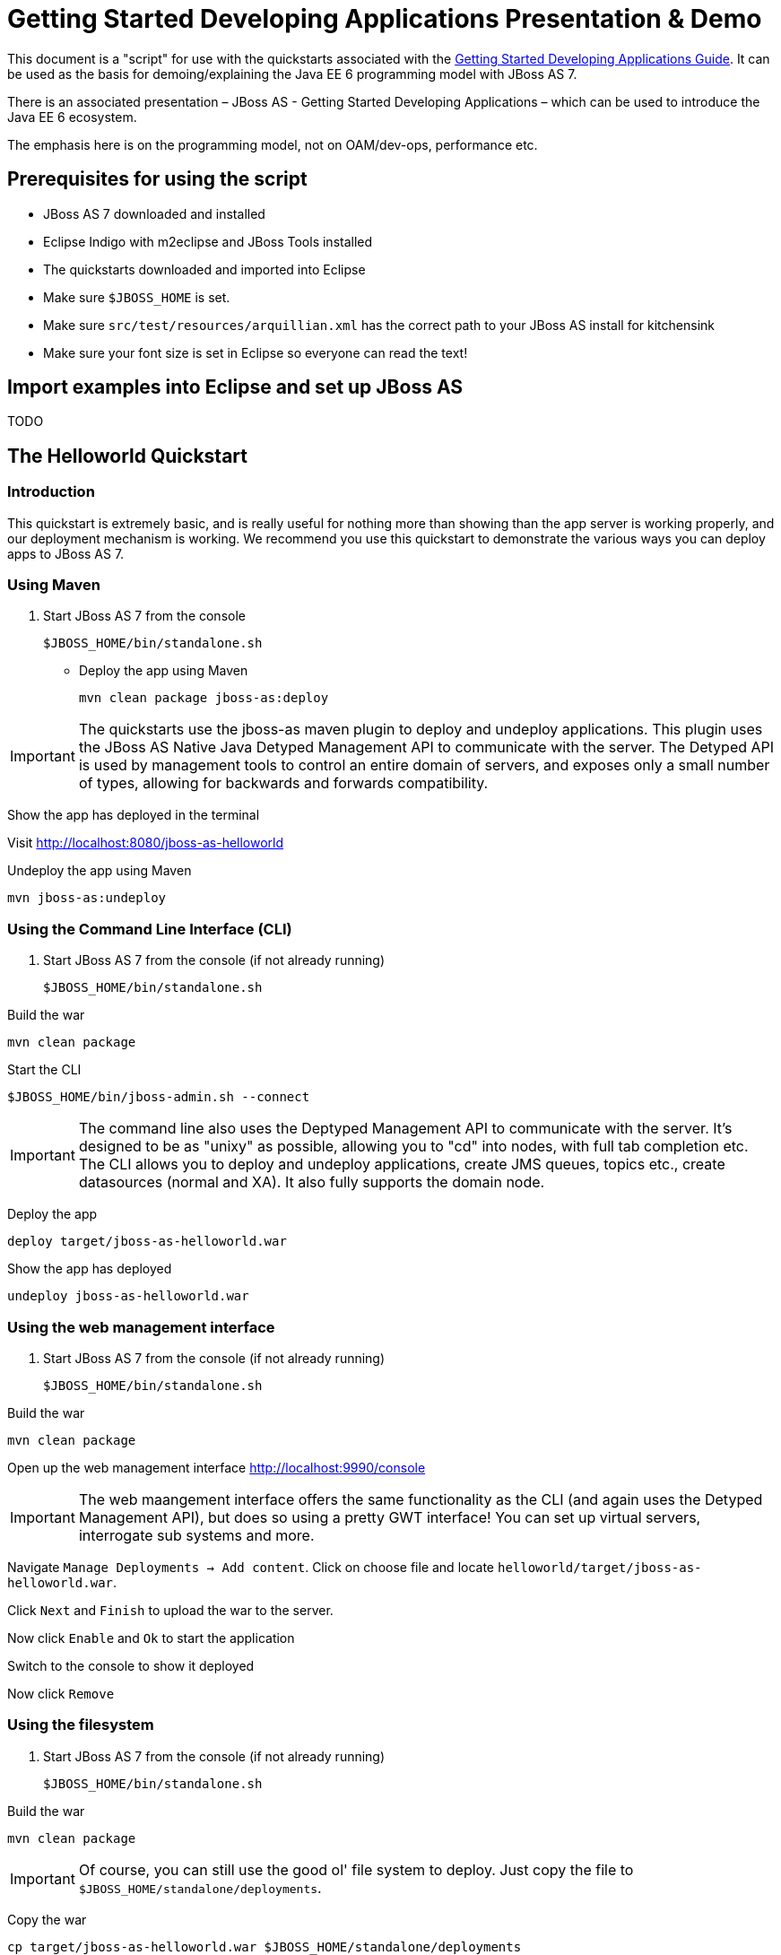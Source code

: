 = Getting Started Developing Applications Presentation & Demo

This document is a "script" for use with the quickstarts associated with
the link:Getting_Started_Developing_Applications_Guide.html[Getting
Started Developing Applications Guide]. It can be used as the basis for
demoing/explaining the Java EE 6 programming model with JBoss AS 7.

There is an associated presentation – JBoss AS - Getting Started
Developing Applications – which can be used to introduce the Java EE 6
ecosystem.

The emphasis here is on the programming model, not on OAM/dev-ops,
performance etc.

[[prerequisites-for-using-the-script]]
== Prerequisites for using the script

* JBoss AS 7 downloaded and installed
* Eclipse Indigo with m2eclipse and JBoss Tools installed
* The quickstarts downloaded and imported into Eclipse
* Make sure `$JBOSS_HOME` is set.
* Make sure `src/test/resources/arquillian.xml` has the correct path to
your JBoss AS install for kitchensink
* Make sure your font size is set in Eclipse so everyone can read the
text!

[[import-examples-into-eclipse-and-set-up-jboss-as]]
== Import examples into Eclipse and set up JBoss AS

TODO

[[the-helloworld-quickstart]]
== The Helloworld Quickstart

[[introduction-1]]
=== Introduction

This quickstart is extremely basic, and is really useful for nothing
more than showing than the app server is working properly, and our
deployment mechanism is working. We recommend you use this quickstart to
demonstrate the various ways you can deploy apps to JBoss AS 7.

[[using-maven]]
=== Using Maven

1.  Start JBoss AS 7 from the console
+
[source, java]
----
$JBOSS_HOME/bin/standalone.sh
----

* Deploy the app using Maven
+
[source, java]
----
mvn clean package jboss-as:deploy
----

[IMPORTANT]

The quickstarts use the jboss-as maven plugin to deploy and undeploy
applications. This plugin uses the JBoss AS Native Java Detyped
Management API to communicate with the server. The Detyped API is used
by management tools to control an entire domain of servers, and exposes
only a small number of types, allowing for backwards and forwards
compatibility.

Show the app has deployed in the terminal

Visit http://localhost:8080/jboss-as-helloworld

Undeploy the app using Maven

[source, java]
----
mvn jboss-as:undeploy
----

[[using-the-command-line-interface-cli]]
=== Using the Command Line Interface (CLI)

1.  Start JBoss AS 7 from the console (if not already running)
+
[source, java]
----
$JBOSS_HOME/bin/standalone.sh
----

Build the war

[source, java]
----
mvn clean package
----

Start the CLI

[source, java]
----
$JBOSS_HOME/bin/jboss-admin.sh --connect
----

[IMPORTANT]

The command line also uses the Deptyped Management API to communicate
with the server. It's designed to be as "unixy" as possible, allowing
you to "cd" into nodes, with full tab completion etc. The CLI allows you
to deploy and undeploy applications, create JMS queues, topics etc.,
create datasources (normal and XA). It also fully supports the domain
node.

Deploy the app

[source, java]
----
deploy target/jboss-as-helloworld.war
----

Show the app has deployed

[source, java]
----
undeploy jboss-as-helloworld.war
----

[[using-the-web-management-interface]]
=== Using the web management interface

1.  Start JBoss AS 7 from the console (if not already running)
+
[source, java]
----
$JBOSS_HOME/bin/standalone.sh
----

Build the war

[source, java]
----
mvn clean package
----

Open up the web management interface http://localhost:9990/console

[IMPORTANT]

The web maangement interface offers the same functionality as the CLI
(and again uses the Detyped Management API), but does so using a pretty
GWT interface! You can set up virtual servers, interrogate sub systems
and more.

Navigate `Manage Deployments -> Add content`. Click on choose file and
locate `helloworld/target/jboss-as-helloworld.war`.

Click `Next` and `Finish` to upload the war to the server.

Now click `Enable` and `Ok` to start the application

Switch to the console to show it deployed

Now click `Remove`

[[using-the-filesystem]]
=== Using the filesystem

1.  Start JBoss AS 7 from the console (if not already running)
+
[source, java]
----
$JBOSS_HOME/bin/standalone.sh
----

Build the war

[source, java]
----
mvn clean package
----

[IMPORTANT]

Of course, you can still use the good ol' file system to deploy. Just
copy the file to `$JBOSS_HOME/standalone/deployments`.

Copy the war

[source, java]
----
cp target/jboss-as-helloworld.war $JBOSS_HOME/standalone/deployments
----

Show the war deployed

[IMPORTANT]

The filesystem deployment uses marker files to indicate the status of a
deployment. As this deployment succeeded we get a
`$JBOSS_HOME/standalone/deployments/jboss-as-helloworld.war.deployed`
file. If the deployment failed, you would get a `.failed` file etc.

Undeploy the war

[source, java]
----
rm $JBOSS_HOME/standalone/deployments/jboss-as-helloworld.war.deployed
----

Show the deployment stopping!

Start and stop the appserver, show that the deployment really is gone!

[IMPORTANT]

This gives you much more precise control over deployments than before

[[using-eclipse]]
=== Using Eclipse

. Add a JBoss AS server
.. Bring up the Server view
..  Right click in it, and choose `New -> Server`
.  Choose JBoss AS 7.0 and hit Next
..  Locate the server on your disc
..  Hit Finish
.  Start JBoss AS in Eclipse
..  Select the server
..  Click the Run button
..  Deploy the app
.  right click on the app, choose `Run As -> Run On Server`
..  Select the AS 7 instance you want to use
..  Hit finish
.  Load the app at http://localhost:8080/jboss-as-helloworld

[[digging-into-the-app]]
=== Digging into the app

1.  Open up the helloworld quickstart in Eclipse, and open up
`src/main/webapp`.
2.  Point out that we don't require a `web.xml` anymore!
3.  Show `beans.xml` and explain it's a marker file used to JBoss AS to
enable CDI (open it, show that it is empty)
4.  Show `index.html`, and explain it is just used to kick the user into
the app (open it, show the meta-refresh)
5.  Open up the `pom.xm` - and emphasise that it's pretty simple.
..  There is no parent pom, everything for the build is *here*
..  Show that we are enabling the JBoss Maven repo - explain you can do
this in your POM or in system wide ( `settings.xml`)
..  Show the `dependencyManagement` section. Here we import the JBoss AS
7 Web Profile API. Explain that this gives you all the versions for all
of the JBoss AS 7 APIs that are in the web profile. Explain we could
also depend on this directly, which would give us the whole set of APIs,
but that here we've decided to go for slightly tighter control and
specify each dependency ourselves
..  Show the import for CDI, JSR-250 and Servlet API. Show that these
are all provided - we are depending on build in server implementations,
not packaging this stuff!
..  Show the plugin sections - nothing that exciting here, the war
plugin is out of date and requires you to provide `web.xml` icon:smile-o[role="yellow"]
, configure the JBoss AS Maven Plugin, set the Java version to 6.
6.  Open up `src/main/java` and open up the `HelloWorldServlet`.
..  Point out the `@WebServlet` - explain this one annotation removes
about 8 lines of XML - no need to separately map a path either. This is
much more refactor safe
..  Show that we can inject services into a Servlet
..  Show that we use the service (line 41) +
#Cmd-click on `HelloService`
..  This is a CDI bean - very simple, no annotations required!
..  Explain injection
...  Probably used to string based bean resolution
...  This is typesafe (refactor safe, take advantage of the compiler and
the IDE - we just saw that!)
...  When CDI needs to inject something, the first thing it looks at is
the type - and if the type of the injection point is assignable from a
bean, CDI will inject that bean

[[the-numberguess-quickstart]]
== The numberguess quickstart

[[introduction-2]]
=== Introduction

This quickstart adds in a "complete" view layer into the mix. Java EE
ships with a JSF. JSF is a server side rendering, component orientated
framework, where you write markup using an HTML like language, adding in
dynamic behavior by binding components to beans in the back end. The
quickstart also makes more use of CDI to wire the application together.

[[run-the-app]]
=== Run the app

.  Start JBoss AS in Eclipse
.  Deploy it using Eclipse - just right click on the app, choose
`Run As -> Run On Server`
.  Select the AS 7 instance you want to use
.  Hit finish
.  Load the app at http://localhost:8080/jboss-as-numberguess
.  Make a few guesses

[[deployment-descriptors-srcmainwebappweb-inf]]
=== Deployment descriptors src/main/webapp/WEB-INF

Emphasize the lack of them!

No need to open any of them, just point them out

1.  `web.xml` - don't need it!
2.  `beans.xml` - as before, marker file
3.  `faces-config.xml` - nice feature from AS7 - we can just put
`faces-config.xml` into the WEB-INF and it enables JSF (inspiration from
CDI)
4.  `pom.xml` we saw this before, this time it's the same but adds in
JSF API

[[views]]
=== Views

.  `index.html` - same as before, just kicks us into the app
.  `home.xhtml`
..  Lines 19 - 25 – these are messages output depending on state of
beans (minimise coupling between controller and view layer by
interrogating state, not pushing)
.  Line 20 – output any messages pushed out by the controller
.  Line 39 - 42 – the input field is bound to the guess field on the
game bean. We validate the input by calling a method on the game bean.
.  Line 43 - 45 – the command button is used to submit the form, and
calls a method on the game bean
.  Line 48, 49, The reset button again calls a method on the game bean

[[beans]]
=== Beans

.  `Game.java` – this is the main controller for the game. App has no
persistence etc.
..  `@Named` – As we discussed CDI is typesafe, (beans are injected by
type) but sometimes need to access in a non-typesafe fashion. @Named
exposes the Bean in EL - and allows us to access it from JSF
..  `@SessionScoped` – really simple app, we keep the game data in the
session - to play two concurrent games, need two sessions. This is not a
limitation of CDI, but simply keeps this demo very simple. CDI will
create a bean instance the first time the game bean is accessed, and
then always load that for you
..  `@Inject maxNumber` – here we inject the maximum number we can
guess. This allows us to externalize the config of the game
..  `@Inject rnadomNumber` – here we inject the random number we need to
guess. Two things to discuss here
..  Instance - normally we can inject the object itself, but sometimes
it's useful to inject a "provider" of the object (in this case so that
we can get a new random number when the game is reset!). Instance allows
us to `get()` a new instance when needed
..  Qualifiers - now we have two types of Integer (CDI auto-boxes types
when doing injection) so we need to disambiguate. Explain qualifiers and
development time approach to disambiguation. You will want to open up
`@MaxNumber` and `@Random` here.
..  `@PostConstruct` – here is our reset method - we also call it on
startup to set up initial values. Show use of `Instance.get()`.
.  `Generator.java` This bean acts as our random number generator.
.  `@ApplicationScoped` explain about other scopes available in CDI +
extensibility.
..  `next()` Explain about producers being useful for determining bean
instance at runtime
..  `getMaxNumber()` Explain about producers allowing for loose coupling

[[the-login-quickstart]]
== The login quickstart

[[introduction-3]]
=== Introduction

The login quickstart builds on the knowledge of CDI and JSF we have got
from numberguess. New stuff we will learn about is how to use JPA to
store data in a database, how to use JTA to control transactions, and
how to use EJB for declarative TX control.

[[run-the-app-1]]
=== Run the app

1.  Start JBoss AS in Eclipse
2.  Deploy it using Eclipse - just right click on the app, choose
`Run As -> Run On Server`
3.  Select the AS 7 instance you want to use
4.  Hit finish
5.  Load the app at http://localhost:8080/jboss-as-login
6.  Login as admin/admin
7.  Create a new user

[[deployment-descriptors]]
=== Deployment Descriptors

.  Show that we have the same ones we are used in `src/main/webapp` –
`beans.xml`, `faces-config.xml`
.  We have a couple of new ones in `src/main/resources`
..  `persistence.xml`. Not too exciting. We are using a datasource that
AS7 ships with. It's backed by the H2 database and is purely a sample
datasource to use in sample applications. We also tell Hibernate to
auto-create tables - as you always have.
..  `import.sql` Again, the same old thing you are used to in Hibernate
- auto-import data when the app starts.
.  `pom.xml` is the same again, but just adds in dependencies for JPA,
JTA and EJB

[[views-1]]
=== Views

.  `template.xhtml` One of the updates added to JSF 2.0 was templating
ability. We take advantage of that in this app, as we have multiple
views
..  Actually nothing too major here, we define the app "title" and we
could easily define a common footer etc. (we can see this done in the
kitchensink app)
..  The `ui:insert` command inserts the actual content from the
templated page. +
# `home.xhtml`
..  Uses the template
..  Has some input fields for the login form, button to login and
logout, link to add users.
..  Binds fields to credentials bean}}
..  Buttons link to login bean which is the controller
.  `users.xhtml`
..  Uses the template
..  Displays all users using a table
..  Has a form with input fields to add users.
..  Binds fields to the newUser bean
..  Methods call on userManager bean

[[beans-1]]
=== Beans

.  `Credentials.java` Backing bean for the login form field, pretty
trivial. It's request scoped (natural for a login field) and named so we
can get it from JSF.
.  `Login.java`
..  Is session scoped (a user is logged in for the length of their
session or until they log out}}
..  Is accessible from EL
..  Injects the current credentials
..  Uses the userManager service to load the user, and sends any
messages to JSF as needed
..  Uses a producer method to expose the @LoggedIn user (producer
methods used as we don't know which user at development time)
.  `User.java` Is a pretty straightforward JPA entity. Mapped with
`@Entity`, has an natural id.
.  `UserManager.java` This is an interface, and by default we use the
ManagedBean version, which requires manual TX control
.  `ManagedBeanUserManager.java` - accessible from EL, request scoped.
..  Injects a logger (we'll see how that is produced in a minute)
..  Injects the entity manager (again, just a min)
..  Inject the UserTransaction (this is provided by CDI)
..  `getUsers()` standard JPA-QL that we know and love - but lots of
ugly TX handling code.
..  Same for `addUser()` and `findUser()` methods - very simple JPA
but...
..  Got a couple of producer methods.
...  `getUsers()` is obvious - loads all the users in the database. No
ambiguity - CDI takes into account generic types when injecting. Also
note that CDI names respect JavaBean naming conventions
...  `getNewUser()` is used to bind the new user form to from the view
layer - very nice as it decreases coupling - we could completely change
the wiring on the server side (different approach to creating the
newUser bean) and no need to change the view layer.
.  `EJBUserManager.java`
..  It's an alternative – explain alternatives, and that they allow
selection of beans at deployment time
..  Much simple now we have declarative TX control.
..  Start to see how we can introduce EJB to get useful enterprise
services such as declarative TX control
.  `Resources.java`
..  `{EntityManager}` - explain resource producer pattern

[[the-kitchensink-quickstart]]
== The kitchensink quickstart

[[introduction-4]]
=== Introduction

The kitchensink quickstart is generated from an archetype available for
JBoss AS (tell people to check the
link:/pages/createpage.action?spaceKey=WFLY&title=Getting+Started+Developing+Applications&linkCreation=true&fromPageId=557131[Getting
Started Developing Applications] Guide for details). It demonstrates
CDI, JSF, EJB, JPA (which we've seen before) and JAX-RS and Bean
Validation as well. We add in Arquillian for testing.

[[run-the-app-2]]
=== Run the app

1.  Start JBoss AS in Eclipse
2.  Deploy it using Eclipse - just right click on the app, choose
`Run As -> Run On Server`
3.  Select the AS 7 instance you want to use
4.  Hit finish
5.  Load the app at http://localhost:8080/jboss-as-kitchensink
6.  Register a member - make sure to enter an invalid email and phone -
show bean validation at work
7.  Click on the member URL and show the output from JAX-RS

[[bean-validation]]
=== Bean Validation

.  Explain the benefits of bean validation - need your data always
valid (protect your data) AND good errors for your user. BV allows you
to express once, apply often.
.  `index.xhtml`
..  Show the input fields – no validators attached
..  Show the message output
.  `Member.java`
...  Hightlight the various validation annotations
.  Java EE automatically applies the validators in both the persistence
layer and in your views

[[jax-rs]]
=== JAX-RS

.  `index.xhtml` - Show that URL generation is just manual
.  `JaxRsActivator.java` - simply activates JAX-RS
.  `Member.java` - add JAXB annotation to make JAXB process the class properly
.  `MemberResourceRESTService.java`
..  `@Path` sets the JAX-RS resource
..  JAX-RS services can use injection
..  `@GET` methods are auto transformed to XML using JAXB
.  And that is it!

[[arquillian]]
=== Arquillian

1.  Make sure JBoss AS is running
2.  [source, bash]
----
mvn clean test -Parq-jbossas-remote
----

1.  Explain the difference between managed and remote

Make sure JBoss AS is stopped

[source, bash]
----
mvn clean test -Parq-jbossas-managed
----

Start JBoss AS in Eclipse

Update the project to use the `arq-jbossas-remote` profile

Run the test from Eclipse

1.  Right click on test, `Run As -> JUnit Test`

`MemberRegistrationTest.java`

1.  Discuss micro deployments
2.  Explain Arquilian allows you to use injection
3.  Explain that Arquillian allows you to concentrate just on your test
logic
